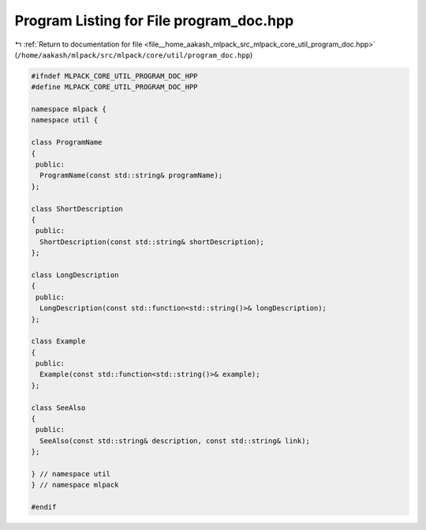 
.. _program_listing_file__home_aakash_mlpack_src_mlpack_core_util_program_doc.hpp:

Program Listing for File program_doc.hpp
========================================

|exhale_lsh| :ref:`Return to documentation for file <file__home_aakash_mlpack_src_mlpack_core_util_program_doc.hpp>` (``/home/aakash/mlpack/src/mlpack/core/util/program_doc.hpp``)

.. |exhale_lsh| unicode:: U+021B0 .. UPWARDS ARROW WITH TIP LEFTWARDS

.. code-block:: cpp

   
   #ifndef MLPACK_CORE_UTIL_PROGRAM_DOC_HPP
   #define MLPACK_CORE_UTIL_PROGRAM_DOC_HPP
   
   namespace mlpack {
   namespace util {
   
   class ProgramName
   {
    public:
     ProgramName(const std::string& programName);
   };
   
   class ShortDescription
   {
    public:
     ShortDescription(const std::string& shortDescription);
   };
   
   class LongDescription
   {
    public:
     LongDescription(const std::function<std::string()>& longDescription);
   };
   
   class Example
   {
    public:
     Example(const std::function<std::string()>& example);
   };
   
   class SeeAlso
   {
    public:
     SeeAlso(const std::string& description, const std::string& link);
   };
   
   } // namespace util
   } // namespace mlpack
   
   #endif
